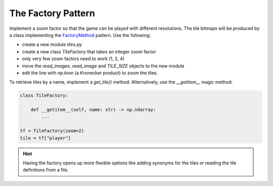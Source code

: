 The Factory Pattern
===================

Implement a zoom factor so that the game can be played with different resolutions.
The tile bitmaps will be produced by a class implementing the `FactoryMethod <https://sourcemaking.com/design_patterns/factory_method>`__ pattern.
Use the following:

- create a new module `tiles.py`
- create a new class `TileFactory` that takes an integer zoom factor
- only very few zoom factors need to work (1, 2, 4)
- move the `read_images`, `read_image` and `TILE_SIZE` objects to the new module
- edit the line with `np.kron` (a Kronecker product) to zoom the tiles.

To retrieve tiles by a name, implement a `get_tile()` method. Alternatively, use the `__getitem__` magic method:

.. code:: python3

    class TileFactory:

        def __getitem__(self, name: str) -> np.ndarray:
            ...

    tf = TileFactory(zoom=2)
    tile = tf["player"]

.. hint::

    Having the factory opens up more flexible options like adding synonyms for the tiles
    or reading the tile definitions from a file.
